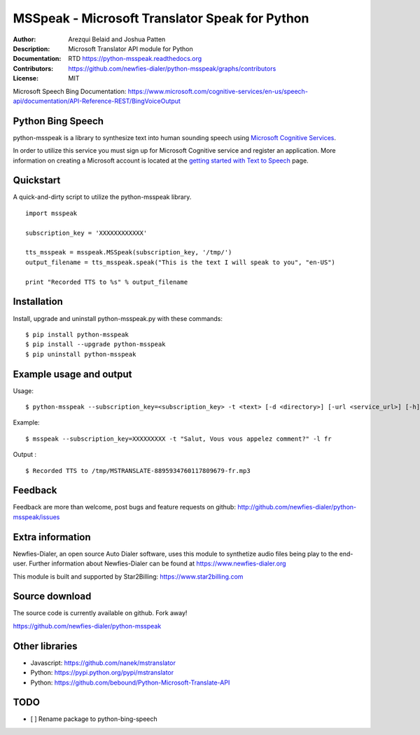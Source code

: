 ===============================================
MSSpeak - Microsoft Translator Speak for Python
===============================================

:Author: Arezqui Belaid and Joshua Patten
:Description: Microsoft Translator API module for Python
:Documentation: RTD https://python-msspeak.readthedocs.org
:Contributors: https://github.com/newfies-dialer/python-msspeak/graphs/contributors
:License: MIT

.. image:: https://img.shields.io/travis/newfies-dialer/python-msspeak.svg
        :target: https://travis-ci.org/newfies-dialer/python-msspeak

.. image:: https://img.shields.io/pypi/v/python-msspeak.svg
        :target: https://pypi.python.org/pypi/python-msspeak


Microsoft Speech Bing Documentation:
https://www.microsoft.com/cognitive-services/en-us/speech-api/documentation/API-Reference-REST/BingVoiceOutput


Python Bing Speech
------------------

python-msspeak is a library to synthesize text into human sounding speech
using `Microsoft Cognitive Services`_.

In order to utilize this service you must sign up for Microsoft Cognitive
service and register an application. More information on creating a Microsoft
account is located at the `getting started with Text to Speech`_ page.


Quickstart
----------

A quick-and-dirty script to utilize the python-msspeak library.

::

    import msspeak

    subscription_key = 'XXXXXXXXXXXX'

    tts_msspeak = msspeak.MSSpeak(subscription_key, '/tmp/')
    output_filename = tts_msspeak.speak("This is the text I will speak to you", "en-US")

    print "Recorded TTS to %s" % output_filename


Installation
------------

Install, upgrade and uninstall python-msspeak.py with these commands:
::

    $ pip install python-msspeak
    $ pip install --upgrade python-msspeak
    $ pip uninstall python-msspeak


Example usage and output
------------------------

Usage:
::

    $ python-msspeak --subscription_key=<subscription_key> -t <text> [-d <directory>] [-url <service_url>] [-h]

Example:
::

    $ msspeak --subscription_key=XXXXXXXXX -t "Salut, Vous vous appelez comment?" -l fr

Output :
::

    $ Recorded TTS to /tmp/MSTRANSLATE-8895934760117809679-fr.mp3


Feedback
--------

Feedback are more than welcome, post bugs and feature requests on github:
http://github.com/newfies-dialer/python-msspeak/issues


Extra information
-----------------

Newfies-Dialer, an open source Auto Dialer software, uses this module to
synthetize audio files being play to the end-user.
Further information about Newfies-Dialer can be found at https://www.newfies-dialer.org

This module is built and supported by Star2Billing: https://www.star2billing.com


Source download
---------------

The source code is currently available on github. Fork away!

https://github.com/newfies-dialer/python-msspeak


Other libraries
---------------

* Javascript: https://github.com/nanek/mstranslator
* Python: https://pypi.python.org/pypi/mstranslator
* Python: https://github.com/bebound/Python-Microsoft-Translate-API


.. _Microsoft Cognitive Services: https://www.microsoft.com/cognitive-services/en-us/
.. _getting started with Text to Speech: https://www.microsoft.com/cognitive-services/en-us/speech-api


TODO
----

- [ ] Rename package to python-bing-speech
